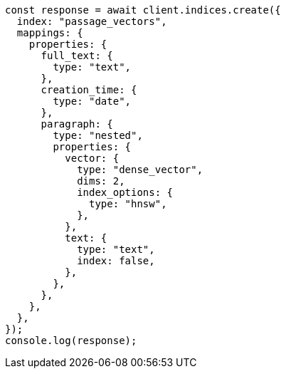// This file is autogenerated, DO NOT EDIT
// Use `node scripts/generate-docs-examples.js` to generate the docs examples

[source, js]
----
const response = await client.indices.create({
  index: "passage_vectors",
  mappings: {
    properties: {
      full_text: {
        type: "text",
      },
      creation_time: {
        type: "date",
      },
      paragraph: {
        type: "nested",
        properties: {
          vector: {
            type: "dense_vector",
            dims: 2,
            index_options: {
              type: "hnsw",
            },
          },
          text: {
            type: "text",
            index: false,
          },
        },
      },
    },
  },
});
console.log(response);
----
